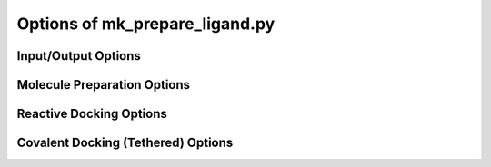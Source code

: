 Options of mk_prepare_ligand.py
===============================

Input/Output Options
~~~~~~~~~~~~~~~~~~~~

.. option:: -i, --mol <input_molecule_filename>

   The input molecule file, in formats such as MOL2, SDF, etc. This option is required.

.. option:: --name_from_prop <property_name>

   Set the molecule name using a specified RDKit or SDF property.

.. option:: -o, --out <output_pdbqt_filename>

   Specify the output PDBQT filename. Only compatible with single-molecule input.

.. option:: --multimol_outdir <output_directory>

   Specify the directory to write PDBQT output files for multi-molecule inputs. Incompatible with `-o/--out` and `-`/`--`.

.. option:: --multimol_prefix <prefix>

   Replace the internal molecule name in multi-molecule input with the specified prefix. Incompatible with `-o/--out` and `-`/`--`.

.. option:: -z, --multimol_targz

   (Flag) Compress output files into a `.tar.gz` archive.

.. option:: --multimol_targz_size <size>

   Define the number of PDBQT files per `.tar.gz` archive. Default is 10000.

.. option:: -, --

   (Flag) Redirect output to standard output (STDOUT) instead of writing a file. Ignored if `-o/--out` is specified. Only compatible with single-molecule input.

Molecule Preparation Options
~~~~~~~~~~~~~~~~~~~~~~~~~~~~

.. option:: -c, --config_file <config_file>

   Configure `MoleculePreparation` from a JSON file. Command-line arguments will override settings in the file.

.. option:: --rigid_macrocycles

   (Flag) Keep macrocycles rigid in their input conformation.

.. option:: --macrocycle_allow_A

   (Flag) Allow bond break with atom type A, which will be retyped as carbon (C).

.. option:: --keep_chorded_rings

   (Flag) Retain all rings from exhaustive ring perception.

.. option:: --keep_equivalent_rings

   (Flag) Retain rings with equivalent sizes and neighboring atoms.

.. option:: --min_ring_size <size>

   Define the minimum number of atoms required in a ring for it to be considered for opening.

.. option:: -w, --hydrate

   (Flag) Add water molecules to the structure for hydrated docking.

.. option:: --merge_these_atom_types <types> [*]

   Specify a list of atom types to merge. The default is `"H"`.

.. option:: -r, --rigidify_bonds_smarts <SMARTS>

   Provide SMARTS patterns to rigidify specific bonds in the molecule.

.. option:: -b, --rigidify_bonds_indices <i j>

   Specify the indices of two atoms that define a bond in the SMARTS pattern (starting from 1).

.. option:: -a, --flexible_amides

   (Flag) Allow amide bonds to rotate, making them non-planar (not recommended).

.. option:: -p, --load_atom_params <JSON_FILENAME>

   Specify SMARTS-based atom typing in JSON format.

.. option:: -aa, --add_atom_types <JSON>

   Specify additional atom types to assign in JSON format, with SMARTS patterns and atom type names.

.. option:: --double_bond_penalty <penalty>

   Set a penalty value; values greater than 100 prevent breaking double bonds.

.. option:: --charge_model <model>

   Choose the charge model: `gasteiger`, `espaloma`, or `zero`. Default is `gasteiger`; `zero` sets all charges to zero.

.. option:: --bad_charge_ok

   (Flag) Allow NaN and Inf charges in the PDBQT output.

.. option:: --add_index_map

   (Flag) Include a map of atom indices from the input to the PDBQT file.

.. option:: --remove_smiles

   (Flag) Exclude SMILES from being written as a remark in the PDBQT output.

Reactive Docking Options
~~~~~~~~~~~~~~~~~~~~~~~~

.. option:: --reactive_smarts <SMARTS>

   Provide a SMARTS pattern for defining the reactive group.

.. option:: --reactive_smarts_idx <index>

   Specify the 1-based index of the reactive atom within the SMARTS pattern provided by `--reactive_smarts`.

Covalent Docking (Tethered) Options
~~~~~~~~~~~~~~~~~~~~~~~~~~~~~~~~~~~

.. option:: --receptor <filename>

   Specify the receptor file. Supported formats depend on ProDy availability, such as `.pdb` and `.mmcif`.

.. option:: --rec_residue <residue>

   Specify the residue in the receptor for attachment, e.g., `A:LYS:204`.

.. option:: --tether_smarts <SMARTS>

   Provide a SMARTS pattern defining the ligand atoms used for attachment to the receptor.

.. option:: --tether_smarts_indices <IDX IDX>

   Specify the 1-based indices of the two atoms in the SMARTS pattern that will be attached (default: `1 2`).
